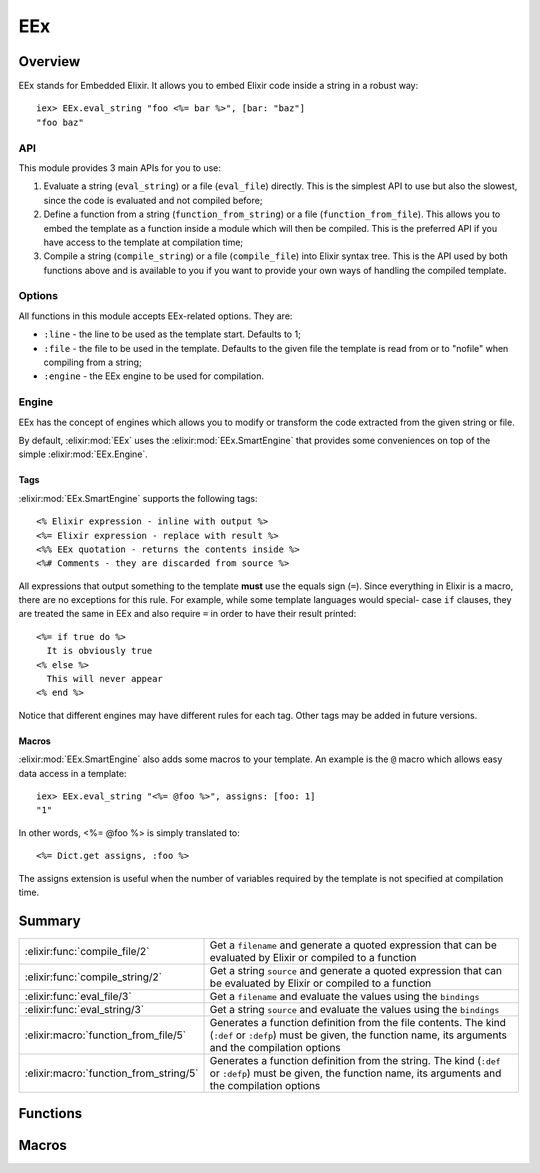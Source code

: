 EEx
==============================================================

.. elixir:module:: EEx

   :mtype: 

Overview
--------

EEx stands for Embedded Elixir. It allows you to embed Elixir code
inside a string in a robust way:

::

    iex> EEx.eval_string "foo <%= bar %>", [bar: "baz"]
    "foo baz"

API
~~~

This module provides 3 main APIs for you to use:

1) Evaluate a string (``eval_string``) or a file (``eval_file``)
   directly. This is the simplest API to use but also the slowest, since
   the code is evaluated and not compiled before;

2) Define a function from a string (``function_from_string``) or a file
   (``function_from_file``). This allows you to embed the template as a
   function inside a module which will then be compiled. This is the
   preferred API if you have access to the template at compilation time;

3) Compile a string (``compile_string``) or a file (``compile_file``)
   into Elixir syntax tree. This is the API used by both functions above
   and is available to you if you want to provide your own ways of
   handling the compiled template.

Options
~~~~~~~

All functions in this module accepts EEx-related options. They are:

-  ``:line`` - the line to be used as the template start. Defaults to 1;
-  ``:file`` - the file to be used in the template. Defaults to the
   given file the template is read from or to "nofile" when compiling
   from a string;
-  ``:engine`` - the EEx engine to be used for compilation.

Engine
~~~~~~

EEx has the concept of engines which allows you to modify or transform
the code extracted from the given string or file.

By default, :elixir:mod:`EEx` uses the :elixir:mod:`EEx.SmartEngine` that provides some
conveniences on top of the simple :elixir:mod:`EEx.Engine`.

Tags
^^^^

:elixir:mod:`EEx.SmartEngine` supports the following tags:

::

    <% Elixir expression - inline with output %>
    <%= Elixir expression - replace with result %>
    <%% EEx quotation - returns the contents inside %>
    <%# Comments - they are discarded from source %>

All expressions that output something to the template **must** use the
equals sign (``=``). Since everything in Elixir is a macro, there are no
exceptions for this rule. For example, while some template languages
would special- case ``if`` clauses, they are treated the same in EEx and
also require ``=`` in order to have their result printed:

::

    <%= if true do %>
      It is obviously true
    <% else %>
      This will never appear
    <% end %>

Notice that different engines may have different rules for each tag.
Other tags may be added in future versions.

Macros
^^^^^^

:elixir:mod:`EEx.SmartEngine` also adds some macros to your template. An example
is the ``@`` macro which allows easy data access in a template:

::

    iex> EEx.eval_string "<%= @foo %>", assigns: [foo: 1]
    "1"

In other words, <%= @foo %> is simply translated to:

::

    <%= Dict.get assigns, :foo %>

The assigns extension is useful when the number of variables required by
the template is not specified at compilation time.





Summary
-------

====================================== =
:elixir:func:`compile_file/2`          Get a ``filename`` and generate a quoted expression that can be evaluated by Elixir or compiled to a function 

:elixir:func:`compile_string/2`        Get a string ``source`` and generate a quoted expression that can be evaluated by Elixir or compiled to a function 

:elixir:func:`eval_file/3`             Get a ``filename`` and evaluate the values using the ``bindings`` 

:elixir:func:`eval_string/3`           Get a string ``source`` and evaluate the values using the ``bindings`` 

:elixir:macro:`function_from_file/5`   Generates a function definition from the file contents. The kind (``:def`` or ``:defp``) must be given, the function name, its arguments and the compilation options 

:elixir:macro:`function_from_string/5` Generates a function definition from the string. The kind (``:def`` or ``:defp``) must be given, the function name, its arguments and the compilation options 
====================================== =





Functions
---------

.. elixir:function:: EEx.compile_file/2
   :sig: compile_file(filename, options \\ [])


   
   Get a ``filename`` and generate a quoted expression that can be
   evaluated by Elixir or compiled to a function.
   
   

.. elixir:function:: EEx.compile_string/2
   :sig: compile_string(source, options \\ [])


   
   Get a string ``source`` and generate a quoted expression that can be
   evaluated by Elixir or compiled to a function.
   
   

.. elixir:function:: EEx.eval_file/3
   :sig: eval_file(filename, bindings \\ [], options \\ [])


   
   Get a ``filename`` and evaluate the values using the ``bindings``.
   
   **Examples**
   
   ::
   
       # sample.ex
       foo <%= bar %>
   
       # iex
       EEx.eval_file "sample.ex", [bar: "baz"] #=> "foo baz"
   
   
   

.. elixir:function:: EEx.eval_string/3
   :sig: eval_string(source, bindings \\ [], options \\ [])


   
   Get a string ``source`` and evaluate the values using the ``bindings``.
   
   **Examples**
   
   ::
   
       iex> EEx.eval_string "foo <%= bar %>", [bar: "baz"]
       "foo baz"
   
   
   





Macros
------

.. elixir:macro:: EEx.function_from_file/5
   :sig: function_from_file(kind, name, file, args \\ [], options \\ [])


   
   Generates a function definition from the file contents. The kind
   (``:def`` or ``:defp``) must be given, the function name, its arguments
   and the compilation options.
   
   This function is useful in case you have templates but you want to
   precompile inside a module for speed.
   
   **Examples**
   
   ::
   
       # sample.eex
       <%= a + b %>
   
       # sample.ex
       defmodule Sample do
         require EEx
         EEx.function_from_file :def, :sample, "sample.eex", [:a, :b]
       end
   
       # iex
       Sample.sample(1, 2) #=> "3"
   
   
   

.. elixir:macro:: EEx.function_from_string/5
   :sig: function_from_string(kind, name, source, args \\ [], options \\ [])


   
   Generates a function definition from the string. The kind (``:def`` or
   ``:defp``) must be given, the function name, its arguments and the
   compilation options.
   
   **Examples**
   
   ::
   
       iex> defmodule Sample do
       ...>   require EEx
       ...>   EEx.function_from_string :def, :sample, "<%= a + b %>", [:a, :b]
       ...> end
       iex> Sample.sample(1, 2)
       "3"
   
   
   





